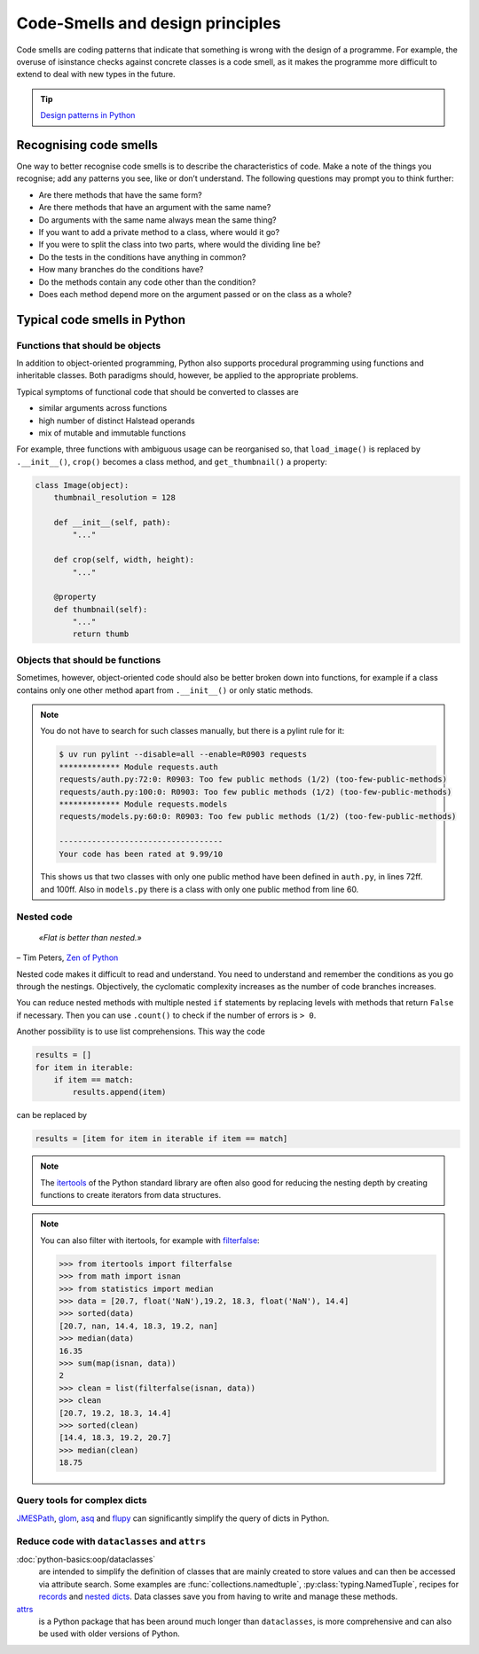 .. SPDX-FileCopyrightText: 2021 Veit Schiele
..
.. SPDX-License-Identifier: BSD-3-Clause

Code-Smells and design principles
=================================

Code smells are coding patterns that indicate that something is wrong with the
design of a programme. For example, the overuse of isinstance checks against
concrete classes is a code smell, as it makes the programme more difficult to
extend to deal with new types in the future.

.. tip::
   `Design patterns in Python
   <https://cusy.io/en/our-training-courses/design-patterns-in-python>`_

Recognising code smells
-----------------------

One way to better recognise code smells is to describe the characteristics of
code. Make a note of the things you recognise; add any patterns you see, like or
don’t understand. The following questions may prompt you to think further:

* Are there methods that have the same form?
* Are there methods that have an argument with the same name?
* Do arguments with the same name always mean the same thing?
* If you want to add a private method to a class, where would it go?
* If you were to split the class into two parts, where would the dividing line
  be?
* Do the tests in the conditions have anything in common?
* How many branches do the conditions have?
* Do the methods contain any code other than the condition?
* Does each method depend more on the argument passed or on the class as a
  whole?

Typical code smells in Python
-----------------------------

Functions that should be objects
~~~~~~~~~~~~~~~~~~~~~~~~~~~~~~~~

In addition to object-oriented programming, Python also supports procedural
programming using functions and inheritable classes. Both paradigms should,
however, be applied to the appropriate problems.

Typical symptoms of functional code that should be converted to classes are

* similar arguments across functions
* high number of distinct Halstead operands
* mix of mutable and immutable functions

For example, three functions with ambiguous usage can be reorganised so, that
``load_image()`` is replaced by ``.__init__()``, ``crop()`` becomes a class
method, and ``get_thumbnail()`` a property:

.. code-block:: python

    class Image(object):
        thumbnail_resolution = 128

        def __init__(self, path):
            "..."

        def crop(self, width, height):
            "..."

        @property
        def thumbnail(self):
            "..."
            return thumb

Objects that should be functions
~~~~~~~~~~~~~~~~~~~~~~~~~~~~~~~~

Sometimes, however, object-oriented code should also be better broken down into
functions, for example if a class contains only one other method apart from
``.__init__()`` or only static methods.

.. note::
   You do not have to search for such classes manually, but there is a pylint
   rule for it:

   .. code-block:: console

    $ uv run pylint --disable=all --enable=R0903 requests
    ************* Module requests.auth
    requests/auth.py:72:0: R0903: Too few public methods (1/2) (too-few-public-methods)
    requests/auth.py:100:0: R0903: Too few public methods (1/2) (too-few-public-methods)
    ************* Module requests.models
    requests/models.py:60:0: R0903: Too few public methods (1/2) (too-few-public-methods)

    -----------------------------------
    Your code has been rated at 9.99/10

   This shows us that two classes with only one public method have been defined in
   ``auth.py``, in lines 72ff. and 100ff. Also in ``models.py`` there is a class
   with only one public method from line 60.

Nested code
~~~~~~~~~~~

    *«Flat is better than nested.»*

– Tim Peters, `Zen of Python <https://peps.python.org/pep-0020/>`_

Nested code makes it difficult to read and understand. You need to understand
and remember the conditions as you go through the nestings. Objectively, the
cyclomatic complexity increases as the number of code branches increases.

You can reduce nested methods with multiple nested ``if`` statements by
replacing levels with methods that return ``False`` if necessary. Then you can
use ``.count()`` to check if the number of errors is ``> 0``.

Another possibility is to use list comprehensions. This way the code

.. code-block:: python

    results = []
    for item in iterable:
        if item == match:
            results.append(item)

can be replaced by

.. code-block:: python

    results = [item for item in iterable if item == match]

.. note::
   The `itertools <https://docs.python.org/3/library/itertools.html>`_ of the
   Python standard library are often also good for reducing the nesting depth by
   creating functions to create iterators from data structures.

.. note::
   You can also filter with itertools, for example with `filterfalse
   <https://docs.python.org/3/library/itertools.html#itertools.filterfalse>`_:

   .. code-block::

      >>> from itertools import filterfalse
      >>> from math import isnan
      >>> from statistics import median
      >>> data = [20.7, float('NaN'),19.2, 18.3, float('NaN'), 14.4]
      >>> sorted(data)
      [20.7, nan, 14.4, 18.3, 19.2, nan]
      >>> median(data)
      16.35
      >>> sum(map(isnan, data))
      2
      >>> clean = list(filterfalse(isnan, data))
      >>> clean
      [20.7, 19.2, 18.3, 14.4]
      >>> sorted(clean)
      [14.4, 18.3, 19.2, 20.7]
      >>> median(clean)
      18.75

Query tools for complex dicts
~~~~~~~~~~~~~~~~~~~~~~~~~~~~~

`JMESPath <https://jmespath.org/>`_, `glom <https://github.com/mahmoud/glom>`_,
`asq <https://asq.readthedocs.io/en/latest/>`_ and `flupy
<https://flupy.readthedocs.io/en/latest/>`_ can significantly simplify the query
of dicts in Python.

Reduce code with ``dataclasses`` and ``attrs``
~~~~~~~~~~~~~~~~~~~~~~~~~~~~~~~~~~~~~~~~~~~~~~

:doc:`python-basics:oop/dataclasses`
    are intended to simplify the definition of classes that are mainly created to store
    values and can then be accessed via attribute search. Some examples are
    :func:`collections.namedtuple`, :py:class:`typing.NamedTuple`, recipes for `records
    <https://web.archive.org/web/20170904185553/http://code.activestate.com/recipes/576555-records/>`_
    and `nested dicts
    <https://web.archive.org/web/20100604034714/http://code.activestate.com/recipes/576586-dot-style-nested-lookups-over-dictionary-based-dat>`_.
    Data classes save you from having to write and manage these methods.

    .. seealso::
       * :pep:`557` – Data Classes

`attrs <https://www.attrs.org/en/stable/>`_
    is a Python package that has been around much longer than ``dataclasses``,
    is more comprehensive and can also be used with older versions of Python.

.. seealso::
   * `Effective Python <https://effectivepython.com/>`_
     by Brett Slatkin
   * `When Python Practices Go Wrong
     <https://rhodesmill.org/brandon/slides/2019-11-codedive/>`_
     by Brandon Rhodes
